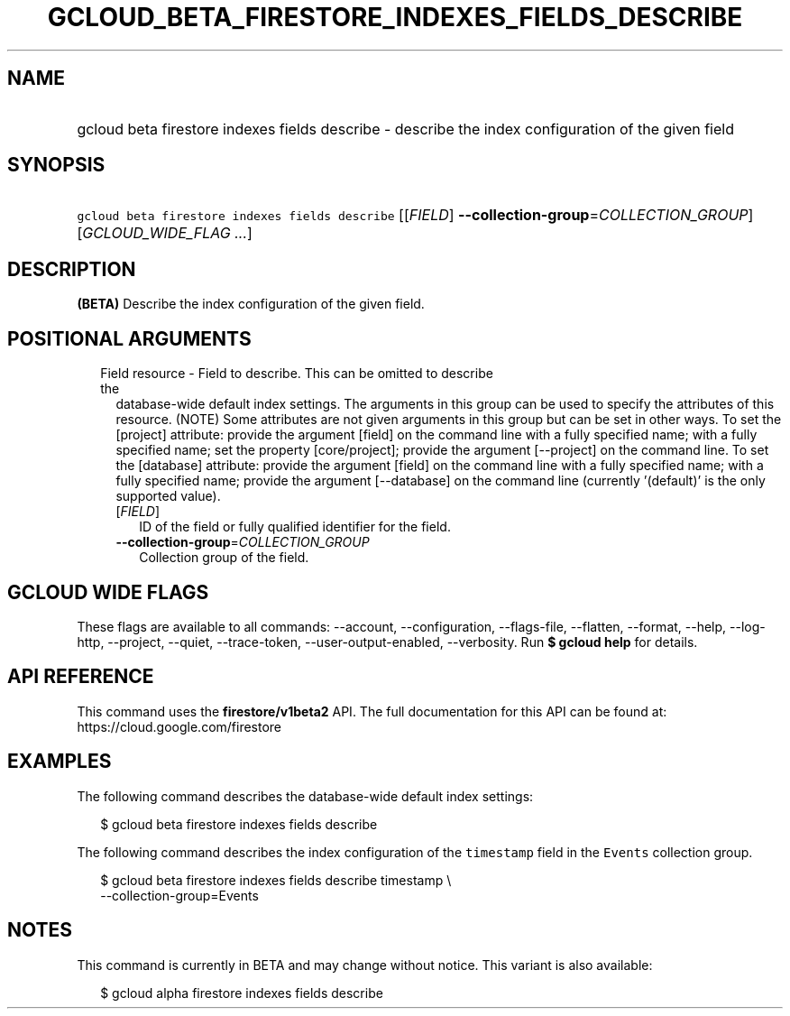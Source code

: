 
.TH "GCLOUD_BETA_FIRESTORE_INDEXES_FIELDS_DESCRIBE" 1



.SH "NAME"
.HP
gcloud beta firestore indexes fields describe \- describe the index configuration of the given field



.SH "SYNOPSIS"
.HP
\f5gcloud beta firestore indexes fields describe\fR [[\fIFIELD\fR]\ \fB\-\-collection\-group\fR=\fICOLLECTION_GROUP\fR] [\fIGCLOUD_WIDE_FLAG\ ...\fR]



.SH "DESCRIPTION"

\fB(BETA)\fR Describe the index configuration of the given field.



.SH "POSITIONAL ARGUMENTS"

.RS 2m
.TP 2m

Field resource \- Field to describe. This can be omitted to describe the
database\-wide default index settings. The arguments in this group can be used
to specify the attributes of this resource. (NOTE) Some attributes are not given
arguments in this group but can be set in other ways. To set the [project]
attribute: provide the argument [field] on the command line with a fully
specified name; with a fully specified name; set the property [core/project];
provide the argument [\-\-project] on the command line. To set the [database]
attribute: provide the argument [field] on the command line with a fully
specified name; with a fully specified name; provide the argument [\-\-database]
on the command line (currently '(default)' is the only supported value).


.RS 2m
.TP 2m
[\fIFIELD\fR]
ID of the field or fully qualified identifier for the field.

.TP 2m
\fB\-\-collection\-group\fR=\fICOLLECTION_GROUP\fR
Collection group of the field.


.RE
.RE
.sp

.SH "GCLOUD WIDE FLAGS"

These flags are available to all commands: \-\-account, \-\-configuration,
\-\-flags\-file, \-\-flatten, \-\-format, \-\-help, \-\-log\-http, \-\-project,
\-\-quiet, \-\-trace\-token, \-\-user\-output\-enabled, \-\-verbosity. Run \fB$
gcloud help\fR for details.



.SH "API REFERENCE"

This command uses the \fBfirestore/v1beta2\fR API. The full documentation for
this API can be found at: https://cloud.google.com/firestore



.SH "EXAMPLES"

The following command describes the database\-wide default index settings:

.RS 2m
$ gcloud beta firestore indexes fields describe
.RE

The following command describes the index configuration of the \f5timestamp\fR
field in the \f5Events\fR collection group.

.RS 2m
$ gcloud beta firestore indexes fields describe timestamp \e
    \-\-collection\-group=Events
.RE



.SH "NOTES"

This command is currently in BETA and may change without notice. This variant is
also available:

.RS 2m
$ gcloud alpha firestore indexes fields describe
.RE

